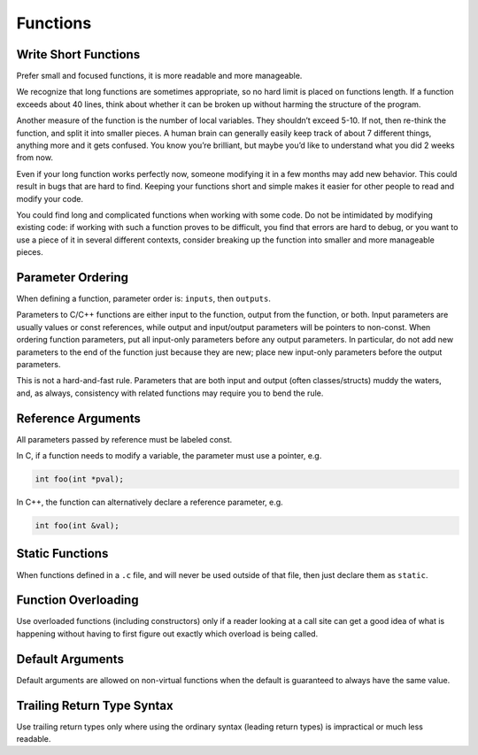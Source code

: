 Functions
===============================================================================

.. _cpp_write_short_functions:

Write Short Functions
-------------------------------------------------------------------------------
Prefer small and focused functions, it is more readable and more manageable.

We recognize that long functions are sometimes appropriate, so no hard limit is placed on functions
length. If a function exceeds about 40 lines, think about whether it can be broken up without
harming the structure of the program.

Another measure of the function is the number of local variables. They shouldn’t exceed 5-10.
If not, then re-think the function, and split it into smaller pieces. A human brain can generally
easily keep track of about 7 different things, anything more and it gets confused. You know you’re
brilliant, but maybe you’d like to understand what you did 2 weeks from now.

Even if your long function works perfectly now, someone modifying it in a few months may add new
behavior. This could result in bugs that are hard to find. Keeping your functions short and simple
makes it easier for other people to read and modify your code.

You could find long and complicated functions when working with some code. Do not be intimidated by
modifying existing code: if working with such a function proves to be difficult, you find that
errors are hard to debug, or you want to use a piece of it in several different contexts, consider
breaking up the function into smaller and more manageable pieces.

.. _cpp_parameter_ordering:

Parameter Ordering
-------------------------------------------------------------------------------
When defining a function, parameter order is: ``inputs``, then ``outputs``.

Parameters to C/C++ functions are either input to the function, output from the function, or both.
Input parameters are usually values or const references, while output and input/output parameters
will be pointers to non-const. When ordering function parameters, put all input-only parameters
before any output parameters. In particular, do not add new parameters to the end of the function
just because they are new; place new input-only parameters before the output parameters.

This is not a hard-and-fast rule. Parameters that are both input and output (often classes/structs)
muddy the waters, and, as always, consistency with related functions may require you to bend the rule.

.. _cpp_reference_arguments:

Reference Arguments
-------------------------------------------------------------------------------
All parameters passed by reference must be labeled const.

In C, if a function needs to modify a variable, the parameter must use a pointer, e.g.

.. code-block:: c

    int foo(int *pval);

In C++, the function can alternatively declare a reference parameter, e.g.

.. code-block:: cpp

    int foo(int &val);


.. _cpp_static_functions:

Static Functions
-------------------------------------------------------------------------------
When functions defined in a ``.c`` file, and will never be used outside of that file, then just
declare them as ``static``.

.. _cpp_function_overloading:

Function Overloading
-------------------------------------------------------------------------------
Use overloaded functions (including constructors) only if a reader looking at a call site can get a
good idea of what is happening without having to first figure out exactly which overload is being
called.

.. _cpp_default_arguments:

Default Arguments
-------------------------------------------------------------------------------
Default arguments are allowed on non-virtual functions when the default is guaranteed to always have
the same value.

.. _cpp_trailing_return_type_syntax:

Trailing Return Type Syntax
-------------------------------------------------------------------------------
Use trailing return types only where using the ordinary syntax (leading return types) is impractical
or much less readable.

